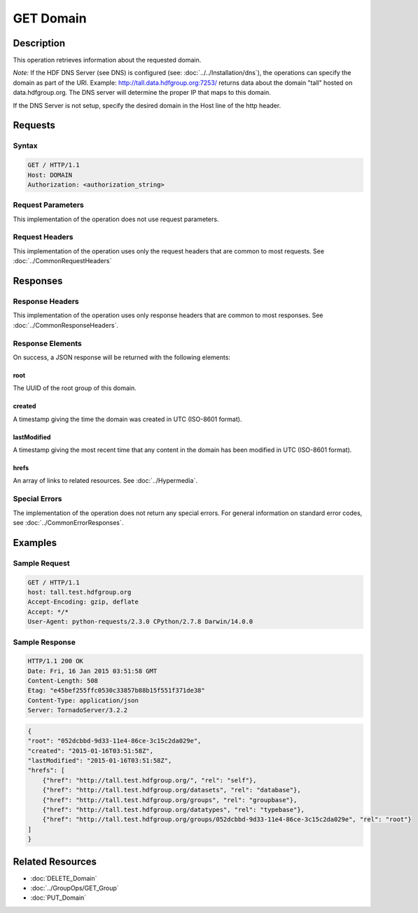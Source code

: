 **********************************************
GET Domain
**********************************************

Description
===========
This operation retrieves information about the requested domain.

*Note:* If the HDF DNS Server (see DNS) is configured 
(see: :doc:`../../Installation/dns`), the  
operations can specify the domain as part of the URI.  Example:  
http://tall.data.hdfgroup.org:7253/ 
returns data about the domain "tall" hosted on data.hdfgroup.org.  
The DNS server will determine the proper IP that maps to this domain.

If the DNS Server is not setup, specify the desired domain in the Host line of the http
header.

Requests
========

Syntax
------
.. code-block:: http

    GET / HTTP/1.1
    Host: DOMAIN
    Authorization: <authorization_string>
    
Request Parameters
------------------
This implementation of the operation does not use request parameters.

Request Headers
---------------
This implementation of the operation uses only the request headers that are common
to most requests.  See :doc:`../CommonRequestHeaders`

Responses
=========

Response Headers
----------------

This implementation of the operation uses only response headers that are common to 
most responses.  See :doc:`../CommonResponseHeaders`.

Response Elements
-----------------

On success, a JSON response will be returned with the following elements:

root
^^^^
The UUID of the root group of this domain.

created
^^^^^^^
A timestamp giving the time the domain was created in UTC (ISO-8601 format).

lastModified
^^^^^^^^^^^^
A timestamp giving the most recent time that any content in the domain has been
modified in UTC (ISO-8601 format).

hrefs
^^^^^
An array of links to related resources.  See :doc:`../Hypermedia`.

Special Errors
--------------

The implementation of the operation does not return any special errors.  For general 
information on standard error codes, see :doc:`../CommonErrorResponses`.

Examples
========

Sample Request
--------------

.. code-block:: http

    GET / HTTP/1.1
    host: tall.test.hdfgroup.org
    Accept-Encoding: gzip, deflate
    Accept: */*
    User-Agent: python-requests/2.3.0 CPython/2.7.8 Darwin/14.0.0
    
Sample Response
---------------

.. code-block:: http

    HTTP/1.1 200 OK
    Date: Fri, 16 Jan 2015 03:51:58 GMT
    Content-Length: 508
    Etag: "e45bef255ffc0530c33857b88b15f551f371de38"
    Content-Type: application/json
    Server: TornadoServer/3.2.2
    
.. code-block:: json
    
    {
    "root": "052dcbbd-9d33-11e4-86ce-3c15c2da029e", 
    "created": "2015-01-16T03:51:58Z",
    "lastModified": "2015-01-16T03:51:58Z", 
    "hrefs": [
        {"href": "http://tall.test.hdfgroup.org/", "rel": "self"},
        {"href": "http://tall.test.hdfgroup.org/datasets", "rel": "database"}, 
        {"href": "http://tall.test.hdfgroup.org/groups", "rel": "groupbase"}, 
        {"href": "http://tall.test.hdfgroup.org/datatypes", "rel": "typebase"},
        {"href": "http://tall.test.hdfgroup.org/groups/052dcbbd-9d33-11e4-86ce-3c15c2da029e", "rel": "root"}
    ]      
    }
    
Related Resources
=================

* :doc:`DELETE_Domain`
* :doc:`../GroupOps/GET_Group`
* :doc:`PUT_Domain`
 

 